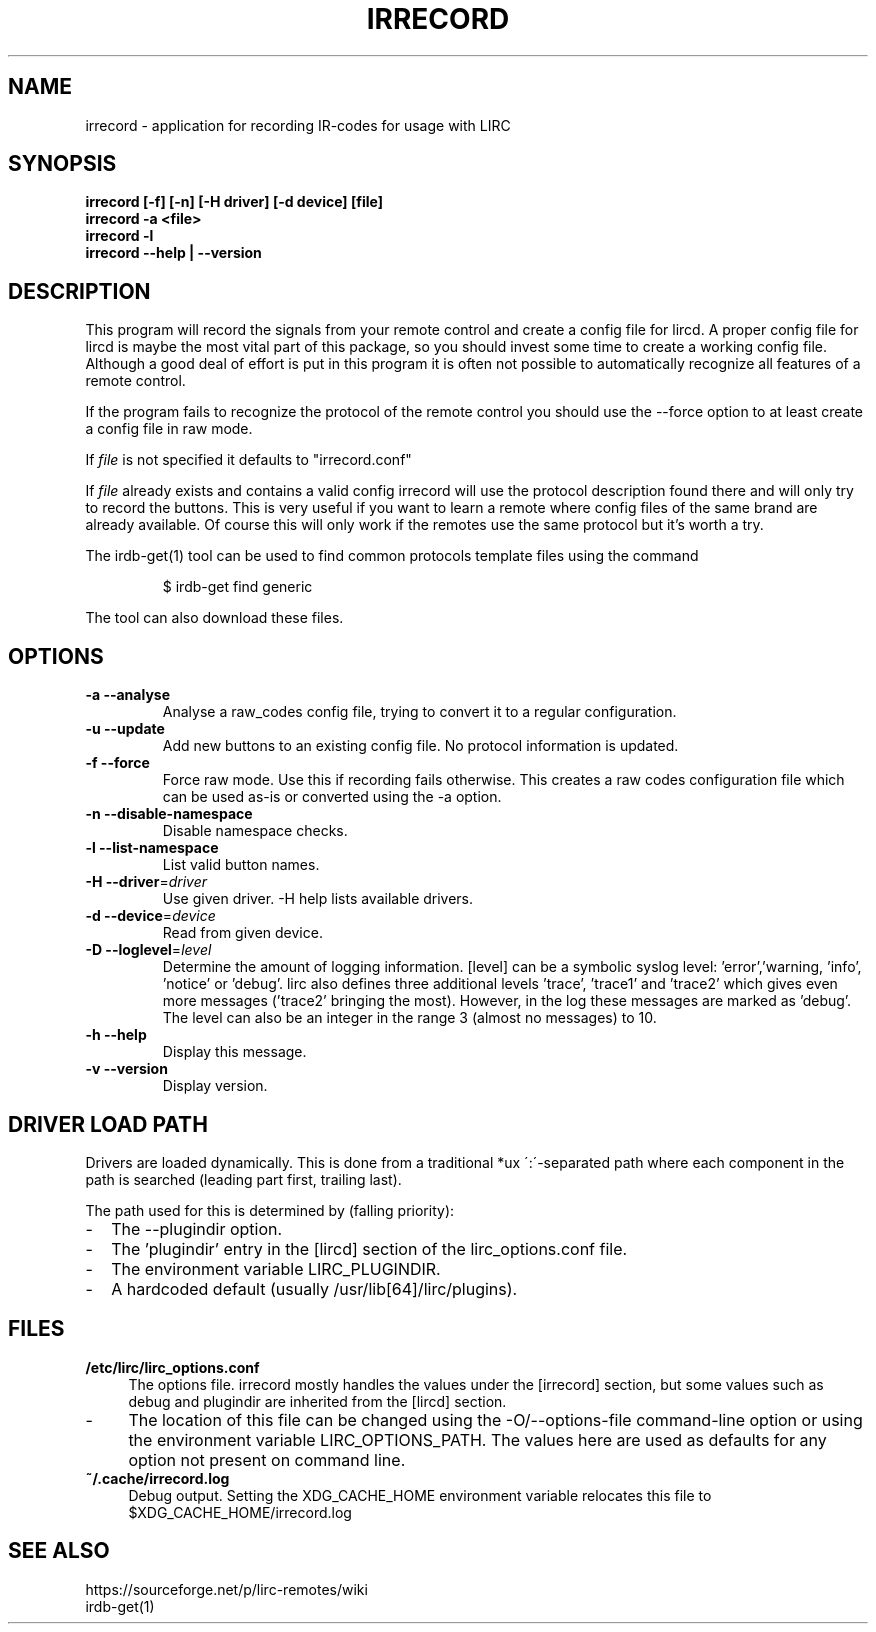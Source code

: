 .TH IRRECORD "1" "Last change: Feb 2015" "irrecord @version@" "User Commands"
.SH NAME
irrecord - application for recording IR-codes for usage with LIRC
.SH SYNOPSIS
.B irrecord [-f] [-n] [-H driver] [-d device] [file]
.br
.B irrecord -a <file>
.br
.B irrecord -l
.br
.B irrecord --help | --version
.SH DESCRIPTION
This program will record the signals from your remote control and create
a config file for lircd. A proper config file for lircd is maybe the
most vital part of this package, so you should invest some time to
create a working config file. Although a good deal of effort is put in
this program it is often not possible to automatically recognize all
features of a remote control.
.P
If the program fails to recognize the protocol of the remote control you
should use the \-\-force option to at least create a config file in raw mode.
.P
If  \fIfile\fR is not specified it defaults to "irrecord.conf"
.P
If \fIfile\fR already exists and contains a valid config irrecord will use the
protocol description found there and will only try to record the
buttons. This is very useful if you want to learn a remote where config
files of the same brand are already available. Of course this will only
work if the remotes use the same protocol but it's worth a try.
.P
The irdb-get(1) tool can be used to find common protocols template files
using the command
.IP
$ irdb-get find generic
.P
The tool can also download these files.
.SH OPTIONS
.TP
\fB\-a\fR \fB\-\-analyse\fR
Analyse a raw_codes config file, trying to convert it to a
regular configuration.
.TP
\fB\-u\fR \fB\-\-update\fR
Add new buttons to an existing config file. No protocol information is
updated.
.TP
\fB\-f\fR \fB\-\-force\fR
Force raw mode. Use this if recording fails otherwise. This
creates a raw codes configuration file which can be used as-is
or converted using the -a option.
.TP
\fB\-n\fR \fB\-\-disable\-namespace\fR
Disable namespace checks.
.TP
\fB\-l\fR \fB\-\-list\-namespace\fR
List valid button names.
.TP
\fB\-H\fR \fB\-\-driver\fR=\fIdriver\fR
Use given driver. -H help lists available drivers.
.TP
\fB\-d\fR \fB\-\-device\fR=\fIdevice\fR
Read from given device.
.TP
\fB\-D\fR \fB\-\-loglevel\fR=\fIlevel\fR
Determine the amount of logging information. [level] can be a symbolic
syslog level: 'error','warning, 'info', 'notice' or  'debug'. lirc
also defines three additional levels 'trace', 'trace1' and 'trace2' which
gives even more messages ('trace2' bringing the most). However, in the
log these messages are marked as 'debug'.
The level can also be an integer in the range 3 (almost no messages) to
10.
.TP
\fB\-h\fR \fB\-\-help\fR
Display this message.
.TP
\fB\-v\fR \fB\-\-version\fR
Display version.
.SH "DRIVER LOAD PATH"
Drivers are loaded dynamically. This is done from a traditional *ux
\':\'\-separated path where each component in the path is searched (leading
part first, trailing last).
.P
The path used for this is determined by (falling
priority):
.IP \- 2
The --plugindir option.
.IP \- 2
The 'plugindir' entry in  the [lircd] section of the lirc_options.conf file.
.IP \- 2
The environment variable LIRC_PLUGINDIR.
.IP \- 2
A hardcoded default (usually /usr/lib[64]/lirc/plugins).


.SH FILES
.TP 4
.B /etc/lirc/lirc_options.conf
The options file. irrecord mostly handles the values under the [irrecord]
section, but some values such as debug and plugindir are inherited from
the [lircd] section.
.IP \- 4
The location of this file can be changed using the -O/--options-file
command-line option or using the environment variable LIRC_OPTIONS_PATH.
The values here are used as defaults for any option not present on
command line.

.TP 4
.B ~/.cache/irrecord.log
Debug output. Setting the XDG_CACHE_HOME environment variable relocates this
file to $XDG_CACHE_HOME/irrecord.log

.SH "SEE ALSO"
https://sourceforge.net/p/lirc-remotes/wiki
.br
irdb-get(1)

